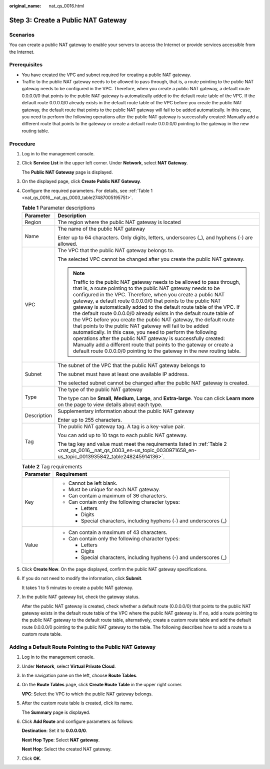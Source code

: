:original_name: nat_qs_0016.html

.. _nat_qs_0016:

Step 3: Create a Public NAT Gateway
===================================

Scenarios
---------

You can create a public NAT gateway to enable your servers to access the Internet or provide services accessible from the Internet.

Prerequisites
-------------

-  You have created the VPC and subnet required for creating a public NAT gateway.
-  Traffic to the public NAT gateway needs to be allowed to pass through, that is, a route pointing to the public NAT gateway needs to be configured in the VPC. Therefore, when you create a public NAT gateway, a default route 0.0.0.0/0 that points to the public NAT gateway is automatically added to the default route table of the VPC. If the default route 0.0.0.0/0 already exists in the default route table of the VPC before you create the public NAT gateway, the default route that points to the public NAT gateway will fail to be added automatically. In this case, you need to perform the following operations after the public NAT gateway is successfully created: Manually add a different route that points to the gateway or create a default route 0.0.0.0/0 pointing to the gateway in the new routing table.

Procedure
---------

#. Log in to the management console.

#. Click **Service List** in the upper left corner. Under **Network**, select **NAT Gateway**.

   The **Public NAT Gateway** page is displayed.

#. On the displayed page, click **Create Public NAT Gateway**.

#. Configure the required parameters. For details, see :ref:`Table 1 <nat_qs_0016__nat_qs_0003_table27487005195751>`.

   .. _nat_qs_0016__nat_qs_0003_table27487005195751:

   .. table:: **Table 1** Parameter descriptions

      +-----------------------------------+---------------------------------------------------------------------------------------------------------------------------------------------------------------------------------------------------------------------------------------------------------------------------------------------------------------------------------------------------------------------------------------------------------------------------------------------------------------------------------------------------------------------------------------------------------------------------------------------------------------------------------------------------------------------------------------------------------------------------------------------------------------------------------------------------------------------------------------------+
      | Parameter                         | Description                                                                                                                                                                                                                                                                                                                                                                                                                                                                                                                                                                                                                                                                                                                                                                                                                                 |
      +===================================+=============================================================================================================================================================================================================================================================================================================================================================================================================================================================================================================================================================================================================================================================================================================================================================================================================================================+
      | Region                            | The region where the public NAT gateway is located                                                                                                                                                                                                                                                                                                                                                                                                                                                                                                                                                                                                                                                                                                                                                                                          |
      +-----------------------------------+---------------------------------------------------------------------------------------------------------------------------------------------------------------------------------------------------------------------------------------------------------------------------------------------------------------------------------------------------------------------------------------------------------------------------------------------------------------------------------------------------------------------------------------------------------------------------------------------------------------------------------------------------------------------------------------------------------------------------------------------------------------------------------------------------------------------------------------------+
      | Name                              | The name of the public NAT gateway                                                                                                                                                                                                                                                                                                                                                                                                                                                                                                                                                                                                                                                                                                                                                                                                          |
      |                                   |                                                                                                                                                                                                                                                                                                                                                                                                                                                                                                                                                                                                                                                                                                                                                                                                                                             |
      |                                   | Enter up to 64 characters. Only digits, letters, underscores (_), and hyphens (-) are allowed.                                                                                                                                                                                                                                                                                                                                                                                                                                                                                                                                                                                                                                                                                                                                              |
      +-----------------------------------+---------------------------------------------------------------------------------------------------------------------------------------------------------------------------------------------------------------------------------------------------------------------------------------------------------------------------------------------------------------------------------------------------------------------------------------------------------------------------------------------------------------------------------------------------------------------------------------------------------------------------------------------------------------------------------------------------------------------------------------------------------------------------------------------------------------------------------------------+
      | VPC                               | The VPC that the public NAT gateway belongs to.                                                                                                                                                                                                                                                                                                                                                                                                                                                                                                                                                                                                                                                                                                                                                                                             |
      |                                   |                                                                                                                                                                                                                                                                                                                                                                                                                                                                                                                                                                                                                                                                                                                                                                                                                                             |
      |                                   | The selected VPC cannot be changed after you create the public NAT gateway.                                                                                                                                                                                                                                                                                                                                                                                                                                                                                                                                                                                                                                                                                                                                                                 |
      |                                   |                                                                                                                                                                                                                                                                                                                                                                                                                                                                                                                                                                                                                                                                                                                                                                                                                                             |
      |                                   | .. note::                                                                                                                                                                                                                                                                                                                                                                                                                                                                                                                                                                                                                                                                                                                                                                                                                                   |
      |                                   |                                                                                                                                                                                                                                                                                                                                                                                                                                                                                                                                                                                                                                                                                                                                                                                                                                             |
      |                                   |    Traffic to the public NAT gateway needs to be allowed to pass through, that is, a route pointing to the public NAT gateway needs to be configured in the VPC. Therefore, when you create a public NAT gateway, a default route 0.0.0.0/0 that points to the public NAT gateway is automatically added to the default route table of the VPC. If the default route 0.0.0.0/0 already exists in the default route table of the VPC before you create the public NAT gateway, the default route that points to the public NAT gateway will fail to be added automatically. In this case, you need to perform the following operations after the public NAT gateway is successfully created: Manually add a different route that points to the gateway or create a default route 0.0.0.0/0 pointing to the gateway in the new routing table. |
      +-----------------------------------+---------------------------------------------------------------------------------------------------------------------------------------------------------------------------------------------------------------------------------------------------------------------------------------------------------------------------------------------------------------------------------------------------------------------------------------------------------------------------------------------------------------------------------------------------------------------------------------------------------------------------------------------------------------------------------------------------------------------------------------------------------------------------------------------------------------------------------------------+
      | Subnet                            | The subnet of the VPC that the public NAT gateway belongs to                                                                                                                                                                                                                                                                                                                                                                                                                                                                                                                                                                                                                                                                                                                                                                                |
      |                                   |                                                                                                                                                                                                                                                                                                                                                                                                                                                                                                                                                                                                                                                                                                                                                                                                                                             |
      |                                   | The subnet must have at least one available IP address.                                                                                                                                                                                                                                                                                                                                                                                                                                                                                                                                                                                                                                                                                                                                                                                     |
      |                                   |                                                                                                                                                                                                                                                                                                                                                                                                                                                                                                                                                                                                                                                                                                                                                                                                                                             |
      |                                   | The selected subnet cannot be changed after the public NAT gateway is created.                                                                                                                                                                                                                                                                                                                                                                                                                                                                                                                                                                                                                                                                                                                                                              |
      +-----------------------------------+---------------------------------------------------------------------------------------------------------------------------------------------------------------------------------------------------------------------------------------------------------------------------------------------------------------------------------------------------------------------------------------------------------------------------------------------------------------------------------------------------------------------------------------------------------------------------------------------------------------------------------------------------------------------------------------------------------------------------------------------------------------------------------------------------------------------------------------------+
      | Type                              | The type of the public NAT gateway                                                                                                                                                                                                                                                                                                                                                                                                                                                                                                                                                                                                                                                                                                                                                                                                          |
      |                                   |                                                                                                                                                                                                                                                                                                                                                                                                                                                                                                                                                                                                                                                                                                                                                                                                                                             |
      |                                   | The type can be **Small**, **Medium**, **Large**, and **Extra-large**. You can click **Learn more** on the page to view details about each type.                                                                                                                                                                                                                                                                                                                                                                                                                                                                                                                                                                                                                                                                                            |
      +-----------------------------------+---------------------------------------------------------------------------------------------------------------------------------------------------------------------------------------------------------------------------------------------------------------------------------------------------------------------------------------------------------------------------------------------------------------------------------------------------------------------------------------------------------------------------------------------------------------------------------------------------------------------------------------------------------------------------------------------------------------------------------------------------------------------------------------------------------------------------------------------+
      | Description                       | Supplementary information about the public NAT gateway                                                                                                                                                                                                                                                                                                                                                                                                                                                                                                                                                                                                                                                                                                                                                                                      |
      |                                   |                                                                                                                                                                                                                                                                                                                                                                                                                                                                                                                                                                                                                                                                                                                                                                                                                                             |
      |                                   | Enter up to 255 characters.                                                                                                                                                                                                                                                                                                                                                                                                                                                                                                                                                                                                                                                                                                                                                                                                                 |
      +-----------------------------------+---------------------------------------------------------------------------------------------------------------------------------------------------------------------------------------------------------------------------------------------------------------------------------------------------------------------------------------------------------------------------------------------------------------------------------------------------------------------------------------------------------------------------------------------------------------------------------------------------------------------------------------------------------------------------------------------------------------------------------------------------------------------------------------------------------------------------------------------+
      | Tag                               | The public NAT gateway tag. A tag is a key-value pair.                                                                                                                                                                                                                                                                                                                                                                                                                                                                                                                                                                                                                                                                                                                                                                                      |
      |                                   |                                                                                                                                                                                                                                                                                                                                                                                                                                                                                                                                                                                                                                                                                                                                                                                                                                             |
      |                                   | You can add up to 10 tags to each public NAT gateway.                                                                                                                                                                                                                                                                                                                                                                                                                                                                                                                                                                                                                                                                                                                                                                                       |
      |                                   |                                                                                                                                                                                                                                                                                                                                                                                                                                                                                                                                                                                                                                                                                                                                                                                                                                             |
      |                                   | The tag key and value must meet the requirements listed in :ref:`Table 2 <nat_qs_0016__nat_qs_0003_en-us_topic_0030971658_en-us_topic_0013935842_table248245914136>`.                                                                                                                                                                                                                                                                                                                                                                                                                                                                                                                                                                                                                                                                       |
      +-----------------------------------+---------------------------------------------------------------------------------------------------------------------------------------------------------------------------------------------------------------------------------------------------------------------------------------------------------------------------------------------------------------------------------------------------------------------------------------------------------------------------------------------------------------------------------------------------------------------------------------------------------------------------------------------------------------------------------------------------------------------------------------------------------------------------------------------------------------------------------------------+

   .. _nat_qs_0016__nat_qs_0003_en-us_topic_0030971658_en-us_topic_0013935842_table248245914136:

   .. table:: **Table 2** Tag requirements

      +-----------------------------------+---------------------------------------------------------------------+
      | Parameter                         | Requirement                                                         |
      +===================================+=====================================================================+
      | Key                               | -  Cannot be left blank.                                            |
      |                                   | -  Must be unique for each NAT gateway.                             |
      |                                   | -  Can contain a maximum of 36 characters.                          |
      |                                   | -  Can contain only the following character types:                  |
      |                                   |                                                                     |
      |                                   |    -  Letters                                                       |
      |                                   |    -  Digits                                                        |
      |                                   |    -  Special characters, including hyphens (-) and underscores (_) |
      +-----------------------------------+---------------------------------------------------------------------+
      | Value                             | -  Can contain a maximum of 43 characters.                          |
      |                                   | -  Can contain only the following character types:                  |
      |                                   |                                                                     |
      |                                   |    -  Letters                                                       |
      |                                   |    -  Digits                                                        |
      |                                   |    -  Special characters, including hyphens (-) and underscores (_) |
      +-----------------------------------+---------------------------------------------------------------------+

#. Click **Create Now**. On the page displayed, confirm the public NAT gateway specifications.

#. If you do not need to modify the information, click **Submit**.

   It takes 1 to 5 minutes to create a public NAT gateway.

#. In the public NAT gateway list, check the gateway status.

   After the public NAT gateway is created, check whether a default route (0.0.0.0/0) that points to the public NAT gateway exists in the default route table of the VPC where the public NAT gateway is. If no, add a route pointing to the public NAT gateway to the default route table, alternatively, create a custom route table and add the default route 0.0.0.0/0 pointing to the public NAT gateway to the table. The following describes how to add a route to a custom route table.

Adding a Default Route Pointing to the Public NAT Gateway
---------------------------------------------------------

#. Log in to the management console.

#. Under **Network**, select **Virtual Private Cloud**.

#. In the navigation pane on the left, choose **Route Tables**.

#. On the **Route Tables** page, click **Create Route Table** in the upper right corner.

   **VPC**: Select the VPC to which the public NAT gateway belongs.

#. After the custom route table is created, click its name.

   The **Summary** page is displayed.

#. Click **Add Route** and configure parameters as follows:

   **Destination**: Set it to **0.0.0.0/0**.

   **Next Hop Type**: Select **NAT gateway**.

   **Next Hop**: Select the created NAT gateway.

#. Click **OK**.
